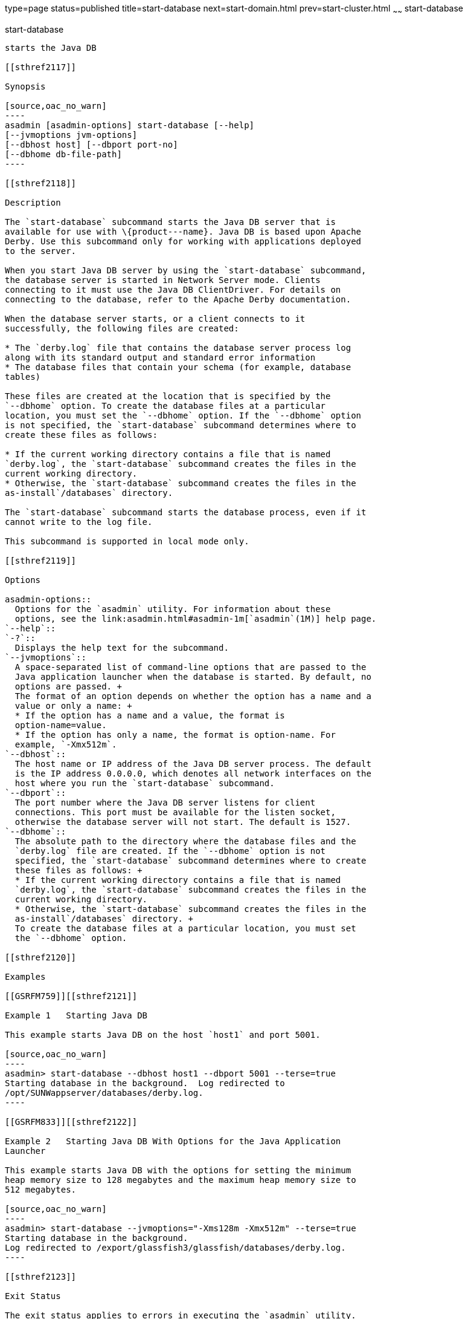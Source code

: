 type=page
status=published
title=start-database
next=start-domain.html
prev=start-cluster.html
~~~~~~
start-database
==============

[[start-database-1]][[GSRFM00234]][[start-database]]

start-database
--------------

starts the Java DB

[[sthref2117]]

Synopsis

[source,oac_no_warn]
----
asadmin [asadmin-options] start-database [--help] 
[--jvmoptions jvm-options]
[--dbhost host] [--dbport port-no]
[--dbhome db-file-path]
----

[[sthref2118]]

Description

The `start-database` subcommand starts the Java DB server that is
available for use with \{product---name}. Java DB is based upon Apache
Derby. Use this subcommand only for working with applications deployed
to the server.

When you start Java DB server by using the `start-database` subcommand,
the database server is started in Network Server mode. Clients
connecting to it must use the Java DB ClientDriver. For details on
connecting to the database, refer to the Apache Derby documentation.

When the database server starts, or a client connects to it
successfully, the following files are created:

* The `derby.log` file that contains the database server process log
along with its standard output and standard error information
* The database files that contain your schema (for example, database
tables)

These files are created at the location that is specified by the
`--dbhome` option. To create the database files at a particular
location, you must set the `--dbhome` option. If the `--dbhome` option
is not specified, the `start-database` subcommand determines where to
create these files as follows:

* If the current working directory contains a file that is named
`derby.log`, the `start-database` subcommand creates the files in the
current working directory.
* Otherwise, the `start-database` subcommand creates the files in the
as-install`/databases` directory.

The `start-database` subcommand starts the database process, even if it
cannot write to the log file.

This subcommand is supported in local mode only.

[[sthref2119]]

Options

asadmin-options::
  Options for the `asadmin` utility. For information about these
  options, see the link:asadmin.html#asadmin-1m[`asadmin`(1M)] help page.
`--help`::
`-?`::
  Displays the help text for the subcommand.
`--jvmoptions`::
  A space-separated list of command-line options that are passed to the
  Java application launcher when the database is started. By default, no
  options are passed. +
  The format of an option depends on whether the option has a name and a
  value or only a name: +
  * If the option has a name and a value, the format is
  option-name=value.
  * If the option has only a name, the format is option-name. For
  example, `-Xmx512m`.
`--dbhost`::
  The host name or IP address of the Java DB server process. The default
  is the IP address 0.0.0.0, which denotes all network interfaces on the
  host where you run the `start-database` subcommand.
`--dbport`::
  The port number where the Java DB server listens for client
  connections. This port must be available for the listen socket,
  otherwise the database server will not start. The default is 1527.
`--dbhome`::
  The absolute path to the directory where the database files and the
  `derby.log` file are created. If the `--dbhome` option is not
  specified, the `start-database` subcommand determines where to create
  these files as follows: +
  * If the current working directory contains a file that is named
  `derby.log`, the `start-database` subcommand creates the files in the
  current working directory.
  * Otherwise, the `start-database` subcommand creates the files in the
  as-install`/databases` directory. +
  To create the database files at a particular location, you must set
  the `--dbhome` option.

[[sthref2120]]

Examples

[[GSRFM759]][[sthref2121]]

Example 1   Starting Java DB

This example starts Java DB on the host `host1` and port 5001.

[source,oac_no_warn]
----
asadmin> start-database --dbhost host1 --dbport 5001 --terse=true
Starting database in the background.  Log redirected to 
/opt/SUNWappserver/databases/derby.log.
----

[[GSRFM833]][[sthref2122]]

Example 2   Starting Java DB With Options for the Java Application
Launcher

This example starts Java DB with the options for setting the minimum
heap memory size to 128 megabytes and the maximum heap memory size to
512 megabytes.

[source,oac_no_warn]
----
asadmin> start-database --jvmoptions="-Xms128m -Xmx512m" --terse=true
Starting database in the background.
Log redirected to /export/glassfish3/glassfish/databases/derby.log.
----

[[sthref2123]]

Exit Status

The exit status applies to errors in executing the `asadmin` utility.
For information on database errors, see the `derby.log` file. This file
is located in the directory you specify by using the `--dbhome` option
when you run the `start-database` subcommand. If you did not specify
`--dbhome`, the value of `DERBY_INSTALL` defaults to
as-install`/javadb`.

0::
  subcommand executed successfully
1::
  error in executing the subcommand

[[sthref2124]]

See Also

link:asadmin.html#asadmin-1m[`asadmin`(1M)]

link:stop-database.html#stop-database-1[`stop-database`(1)]

"link:../administration-guide/jdbc.html#GSADG00015[Administering Database Connectivity]" in GlassFish
Server Open Source Edition Administration Guide

For more information about the Java application launcher, see the
reference page for the operating system that you are using:

* Oracle Solaris and Linux: java - the Java application launcher
(`http://docs.oracle.com/javase/6/docs/technotes/tools/solaris/java.html`)
* Windows: java - the Java application launcher
(`http://docs.oracle.com/javase/6/docs/technotes/tools/windows/java.html`)


